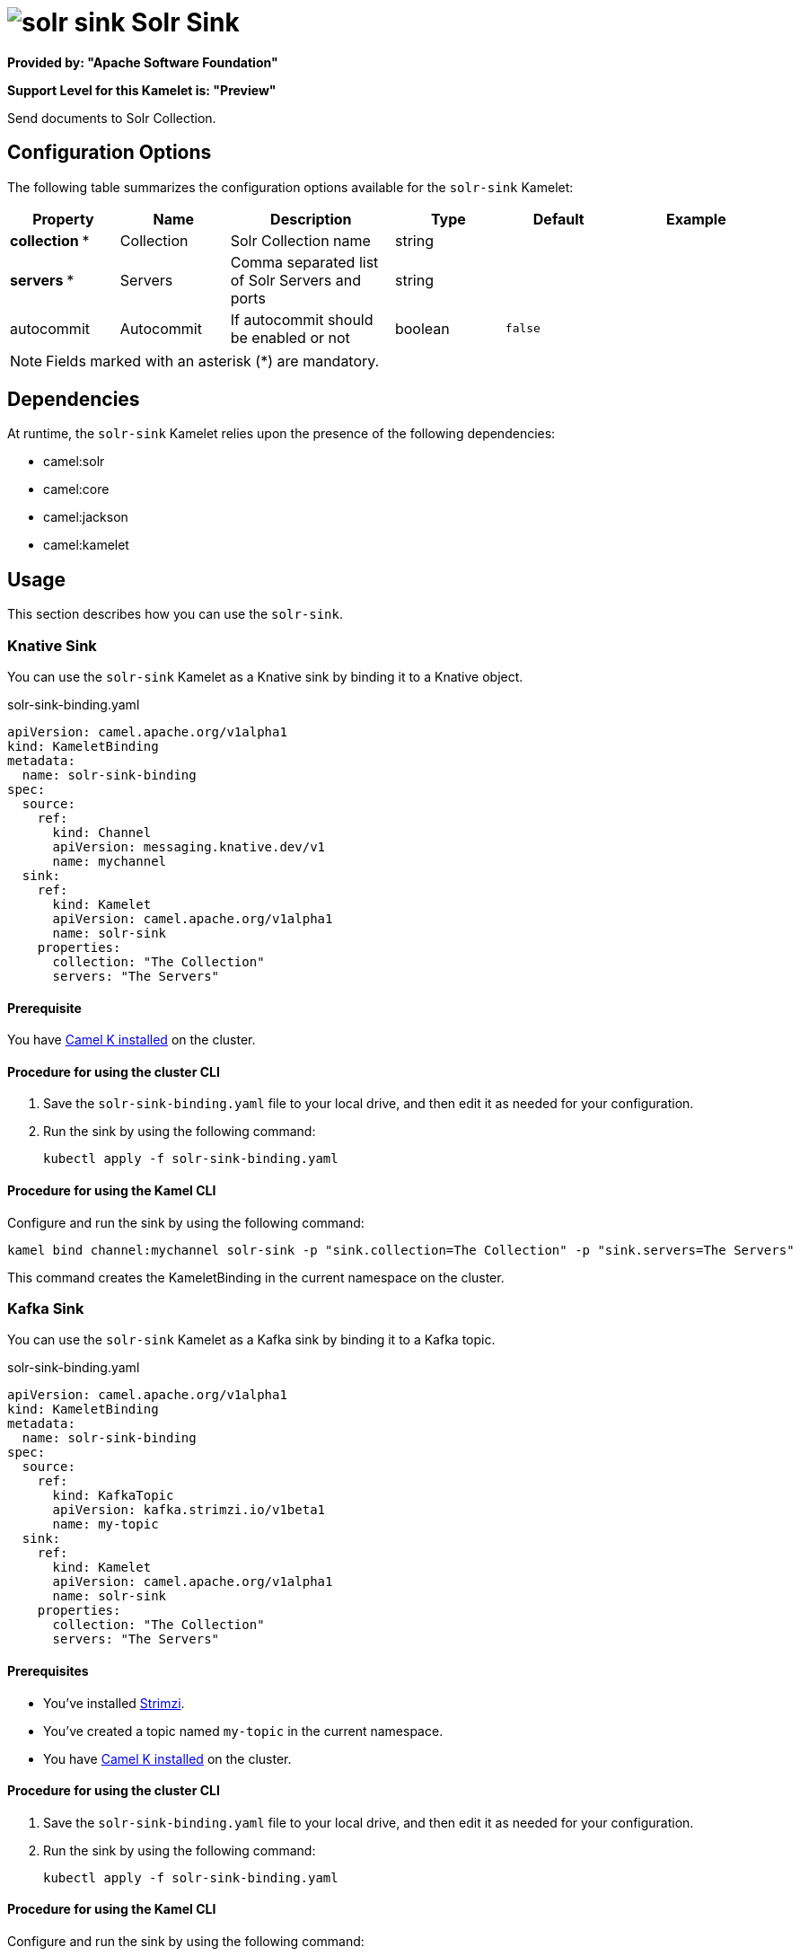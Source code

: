 // THIS FILE IS AUTOMATICALLY GENERATED: DO NOT EDIT

= image:kamelets/solr-sink.svg[] Solr Sink

*Provided by: "Apache Software Foundation"*

*Support Level for this Kamelet is: "Preview"*

Send documents to Solr Collection.

== Configuration Options

The following table summarizes the configuration options available for the `solr-sink` Kamelet:
[width="100%",cols="2,^2,3,^2,^2,^3",options="header"]
|===
| Property| Name| Description| Type| Default| Example
| *collection {empty}* *| Collection| Solr Collection name| string| | 
| *servers {empty}* *| Servers| Comma separated list of Solr Servers and ports| string| | 
| autocommit| Autocommit| If autocommit should be enabled or not| boolean| `false`| 
|===

NOTE: Fields marked with an asterisk ({empty}*) are mandatory.


== Dependencies

At runtime, the `solr-sink` Kamelet relies upon the presence of the following dependencies:

- camel:solr
- camel:core
- camel:jackson
- camel:kamelet 

== Usage

This section describes how you can use the `solr-sink`.

=== Knative Sink

You can use the `solr-sink` Kamelet as a Knative sink by binding it to a Knative object.

.solr-sink-binding.yaml
[source,yaml]
----
apiVersion: camel.apache.org/v1alpha1
kind: KameletBinding
metadata:
  name: solr-sink-binding
spec:
  source:
    ref:
      kind: Channel
      apiVersion: messaging.knative.dev/v1
      name: mychannel
  sink:
    ref:
      kind: Kamelet
      apiVersion: camel.apache.org/v1alpha1
      name: solr-sink
    properties:
      collection: "The Collection"
      servers: "The Servers"
  
----

==== *Prerequisite*

You have xref:{camel-k-version}@camel-k::installation/installation.adoc[Camel K installed] on the cluster.

==== *Procedure for using the cluster CLI*

. Save the `solr-sink-binding.yaml` file to your local drive, and then edit it as needed for your configuration.

. Run the sink by using the following command:
+
[source,shell]
----
kubectl apply -f solr-sink-binding.yaml
----

==== *Procedure for using the Kamel CLI*

Configure and run the sink by using the following command:

[source,shell]
----
kamel bind channel:mychannel solr-sink -p "sink.collection=The Collection" -p "sink.servers=The Servers"
----

This command creates the KameletBinding in the current namespace on the cluster.

=== Kafka Sink

You can use the `solr-sink` Kamelet as a Kafka sink by binding it to a Kafka topic.

.solr-sink-binding.yaml
[source,yaml]
----
apiVersion: camel.apache.org/v1alpha1
kind: KameletBinding
metadata:
  name: solr-sink-binding
spec:
  source:
    ref:
      kind: KafkaTopic
      apiVersion: kafka.strimzi.io/v1beta1
      name: my-topic
  sink:
    ref:
      kind: Kamelet
      apiVersion: camel.apache.org/v1alpha1
      name: solr-sink
    properties:
      collection: "The Collection"
      servers: "The Servers"
  
----

==== *Prerequisites*

* You've installed https://strimzi.io/[Strimzi].
* You've created a topic named `my-topic` in the current namespace.
* You have xref:{camel-k-version}@camel-k::installation/installation.adoc[Camel K installed] on the cluster.

==== *Procedure for using the cluster CLI*

. Save the `solr-sink-binding.yaml` file to your local drive, and then edit it as needed for your configuration.

. Run the sink by using the following command:
+
[source,shell]
----
kubectl apply -f solr-sink-binding.yaml
----

==== *Procedure for using the Kamel CLI*

Configure and run the sink by using the following command:

[source,shell]
----
kamel bind kafka.strimzi.io/v1beta1:KafkaTopic:my-topic solr-sink -p "sink.collection=The Collection" -p "sink.servers=The Servers"
----

This command creates the KameletBinding in the current namespace on the cluster.

== Kamelet source file

https://github.com/apache/camel-kamelets/blob/main/kamelets/solr-sink.kamelet.yaml

// THIS FILE IS AUTOMATICALLY GENERATED: DO NOT EDIT
